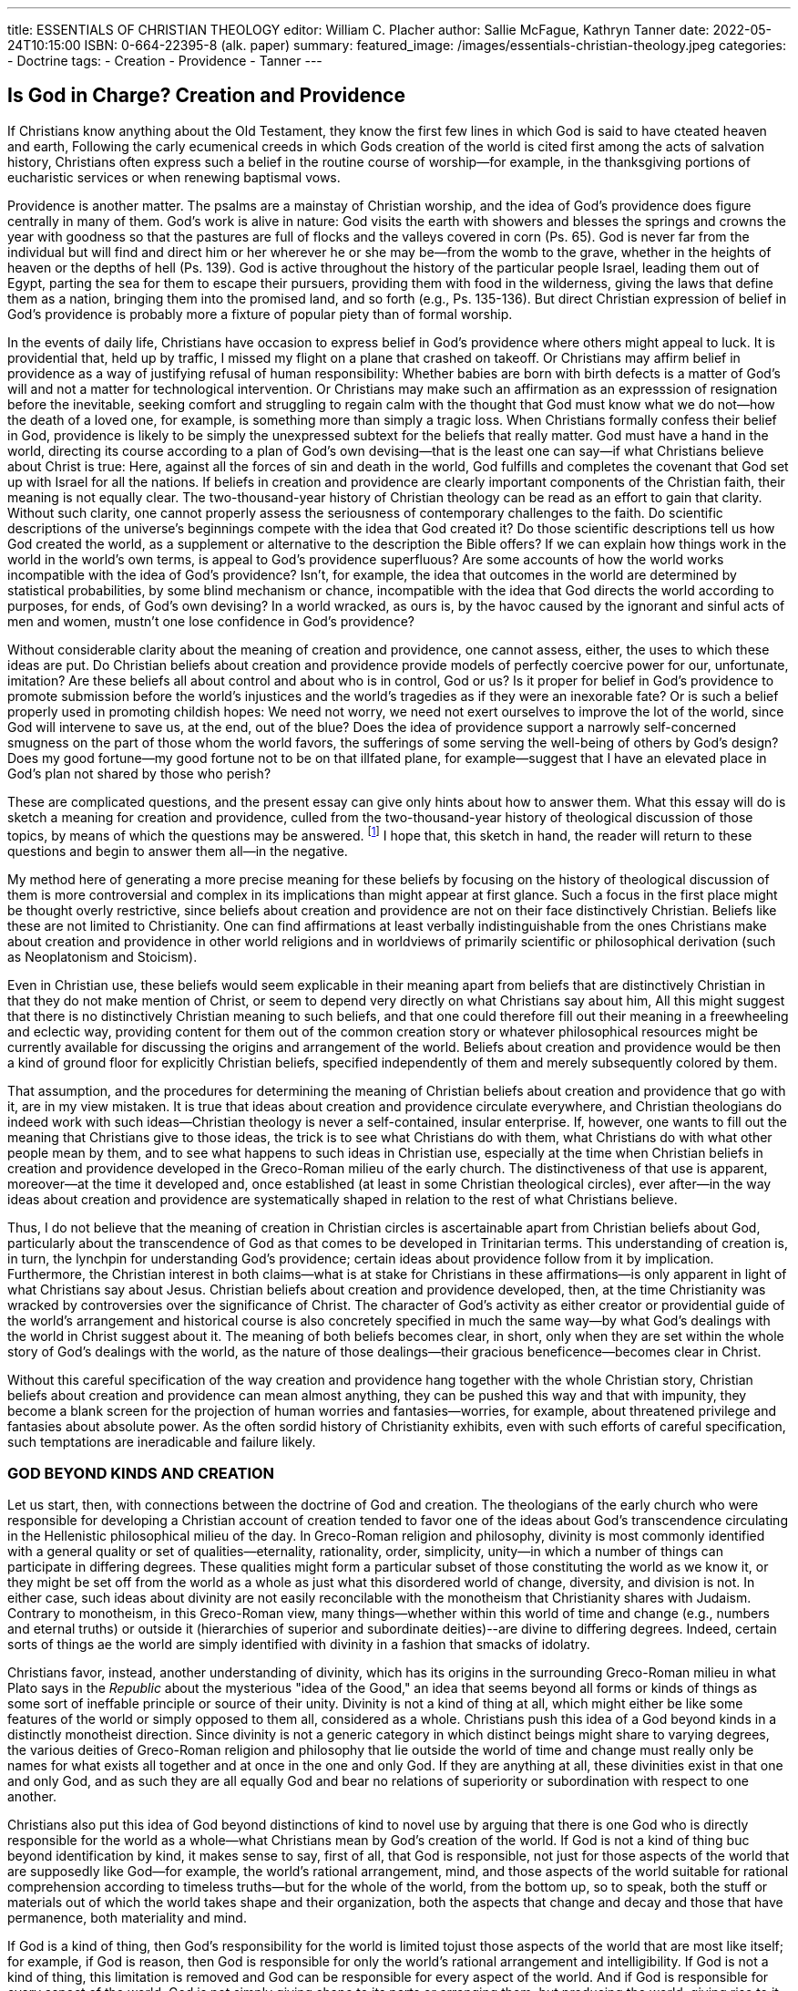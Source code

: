---
title: ESSENTIALS OF CHRISTIAN THEOLOGY
editor: William C. Placher
author: Sallie McFague, Kathryn Tanner
date: 2022-05-24T10:15:00
ISBN: 0-664-22395-8 (alk. paper)
summary: 
featured_image: /images/essentials-christian-theology.jpeg
categories: 
  - Doctrine
tags:
  - Creation
  - Providence
  - Tanner
---

## Is God in Charge? Creation and Providence

If Christians know anything about the Old Testament, they know the first few
lines in which God is said to have cteated heaven and earth, Following the carly
ecumenical creeds in which Gods creation of the world is cited first among the
acts of salvation history, Christians often express such a belief in the routine
course of worship--for example, in the thanksgiving portions of eucharistic
services or when renewing baptismal vows.

Providence is another matter. The psalms are a mainstay of Christian worship,
and the idea of God's providence does figure centrally in many of them. God's
work is alive in nature: God visits the earth with showers and blesses the springs
and crowns the year with goodness so that the pastures are full of flocks and the
valleys covered in corn (Ps. 65). God is never far from the individual but will find
and direct him or her wherever he or she may be--from the womb to the grave,
whether in the heights of heaven or the depths of hell (Ps. 139). God is active
throughout the history of the particular people Israel, leading them out of Egypt,
parting the sea for them to escape their pursuers, providing them with food in
the wilderness, giving the laws that define them as a nation, bringing them into
the promised land, and so forth (e.g., Ps. 135-136). But direct Christian expression
of belief in God's providence is probably more a fixture of popular piety than
of formal worship.

In the events of daily life, Christians have occasion to express belief in God's
providence where others might appeal to luck. It is providential that, held up by
traffic, I missed my flight on a plane that crashed on takeoff. Or Christians may
affirm belief in providence as a way of justifying refusal of human responsibility:
Whether babies are born with birth defects is a matter of God's will and not a
matter for technological intervention. Or Christians may make such an affirmation
as an expresssion of resignation before the inevitable, seeking comfort and
struggling to regain calm with the thought that God must know what we do
not--how the death of a loved one, for example, is something more than simply
a tragic loss. When Christians formally confess their belief in God, providence is
likely to be simply the unexpressed subtext for the beliefs that really matter. God
must have a hand in the world, directing its course according to a plan of God's
own devising--that is the least one can say--if what Christians believe about
Christ is true: Here, against all the forces of sin and death in the world, God
fulfills and completes the covenant that God set up with Israel for all the nations.
If beliefs in creation and providence are clearly important components of the
Christian faith, their meaning is not equally clear. The two-thousand-year history
of Christian theology can be read as an effort to gain that clarity. Without
such clarity, one cannot properly assess the seriousness of contemporary
challenges to the faith. Do scientific descriptions of the universe's beginnings
compete with the idea that God created it? Do those scientific descriptions tell us how
God created the world, as a supplement or alternative to the description the Bible
offers? If we can explain how things work in the world in the world's own terms,
is appeal to God's providence superfluous? Are some accounts of how the world
works incompatible with the idea of God's providence? Isn't, for example, the
idea that outcomes in the world are
determined by statistical probabilities, by 
some blind mechanism or chance,
incompatible with the idea that God
directs the world according to purposes,
for ends, of God's own devising? In a
world wracked, as ours is, by the havoc
caused by the ignorant and sinful acts of
men and women, mustn't one lose confidence in God's providence?

Without considerable clarity about the meaning of creation and providence,
one cannot assess, either, the uses to which these ideas are put. Do Christian
beliefs about creation and providence provide models of perfectly coercive power
for our, unfortunate, imitation? Are these beliefs all about control and about who
is in control, God or us? Is it proper for belief in God's providence to promote
submission before the world's injustices and the world's tragedies as if they were
an inexorable fate? Or is such a belief properly used in promoting childish hopes:
We need not worry, we need not exert ourselves to improve the lot of the world,
since God will intervene to save us, at the end, out of the blue? Does the idea of
providence support a narrowly self-concerned smugness on the part of those
whom the world favors, the sufferings of some serving the well-being of others
by God's design? Does my good fortune--my good fortune not to be on that illfated plane, for example--suggest that I have an elevated place in God's plan not
shared by those who perish?

These are complicated questions, and the present essay can give only hints
about how to answer them. What this essay will do is sketch a meaning for creation and providence, culled from the two-thousand-year history of theological
discussion of those topics, by means of which the questions may be answered.
footnote:[Theology, Doctrinal--Popular works. 1. Gren, Stanley, 1950- IL. Placher, William C. (William Carl), 1948]
I hope that, this sketch in hand, the reader will return to these questions and begin
to answer them all--in the negative.

My method here of generating a more precise meaning for these beliefs by
focusing on the history of theological discussion of them is more controversial
and complex in its implications than might appear at first glance. Such a focus
in the first place might be thought overly restrictive, since beliefs about creation
and providence are not on their face distinctively Christian. Beliefs like these are
not limited to Christianity. One can find affirmations at least verbally indistinguishable from the ones Christians make about creation and providence in other
world religions and in worldviews of primarily scientific or philosophical derivation (such as Neoplatonism and Stoicism).

Even in Christian use, these beliefs would seem explicable in their meaning
apart from beliefs that are distinctively Christian in that they do not make mention of Christ, or seem to depend very directly on what Christians say about him,
All this might suggest that there is no distinctively Christian meaning to such
beliefs, and that one could therefore fill out their meaning in a freewheeling and
eclectic way, providing content for them out of the common creation story or
whatever philosophical resources might be currently available for discussing the
origins and arrangement of the world. Beliefs about creation and providence
would be then a kind of ground floor for explicitly Christian beliefs, specified
independently of them and merely subsequently colored by them.

That assumption, and the procedures for determining the meaning of
Christian beliefs about creation and providence that go with it, are in my view
mistaken. It is true that ideas about creation and providence circulate everywhere, and Christian theologians do indeed work with such ideas--Christian
theology is never a self-contained, insular enterprise. If, however, one wants to
fill out the meaning that Christians give to those ideas, the trick is to see what
Christians do with them, what Christians do with what other people mean by
them, and to see what happens to such ideas in Christian use, especially at the
time when Christian beliefs in creation and providence developed in the
Greco-Roman milieu of the early church. The distinctiveness of that use is
apparent, moreover--at the time it developed and, once established (at least in
some Christian theological circles), ever after--in the way ideas about creation
and providence are systematically shaped in relation to the rest of what Christians believe.

Thus, I do not believe that the meaning of creation in Christian circles is
ascertainable apart from Christian beliefs about God, particularly about the transcendence of God as that comes to be developed in Trinitarian terms. This understanding of creation is, in turn, the lynchpin for understanding God's
providence; certain ideas about providence follow from it by implication. Furthermore, the Christian interest in both claims--what is at stake for Christians
in these affirmations--is only apparent in light of what Christians say about
Jesus. Christian beliefs about creation and providence developed, then, at the
time Christianity was wracked by controversies over the significance of Christ.
The character of God's activity as either creator or providential guide of the
world's arrangement and historical course is also concretely specified in much the
same way--by what God's dealings with the world in Christ suggest about it. The
meaning of both beliefs becomes clear, in short, only when they are set within
the whole story of God's dealings with the world, as the nature of those dealings--their gracious beneficence--becomes clear in Christ.

Without this careful specification of the way creation and providence hang
together with the whole Christian story, Christian beliefs about creation and
providence can mean almost anything, they can be pushed this way and that
with impunity, they become a blank screen for the projection of human worries
and fantasies--worries, for example, about threatened privilege and fantasies
about absolute power. As the often sordid history of Christianity exhibits, even
with such efforts of careful specification, such temptations are ineradicable and
failure likely.

### GOD BEYOND KINDS AND CREATION

Let us start, then, with connections between the doctrine of God and creation.
The theologians of the early church who were responsible for developing a
Christian account of creation tended to favor one of the ideas about God's transcendence circulating in the Hellenistic philosophical milieu of the day. In
Greco-Roman religion and philosophy, divinity is most commonly identified
with a general quality or set of qualities--eternality, rationality, order, simplicity, unity--in which a number of things can participate in differing degrees.
These qualities might form a particular subset of those constituting the world
as we know it, or they might be set off from the world as a whole as just what
this disordered world of change, diversity, and division is not. In either case,
such ideas about divinity are not easily reconcilable with the monotheism that
Christianity shares with Judaism. Contrary to monotheism, in this Greco-Roman view, many things--whether within this world of time and change (e.g.,
numbers and eternal truths) or outside it (hierarchies of superior and subordinate deities)--are divine to differing degrees. Indeed, certain sorts of things
ae the world are simply identified with divinity in a fashion that smacks of
idolatry.

Christians favor, instead, another understanding of divinity, which has its origins in the surrounding Greco-Roman milieu in what Plato says in the _Republic_
about the mysterious "idea of the Good," an idea that seems beyond all forms or
kinds of things as some sort of ineffable principle or source of their unity. Divinity is not a kind of thing at all, which might either be like some features of the
world or simply opposed to them all,
considered as a whole. Christians push
this idea of a God beyond kinds in a distinctly monotheist direction. Since
divinity is not a generic category in
which distinct beings might share to
varying degrees, the various deities of
Greco-Roman religion and philosophy
that lie outside the world of time and
change must really only be names for what exists all together and at once in the
one and only God. If they are anything at all, these divinities exist in that one
and only God, and as such they are all equally God and bear no relations of superiority or subordination with respect to one another.

Christians also put this idea of God beyond distinctions of kind to novel use
by arguing that there is one God who is directly responsible for the world as a
whole--what Christians mean by God's creation of the world. If God is not a
kind of thing buc beyond identification by kind, it makes sense to say, first of all,
that God is responsible, not just for those aspects of the world that are supposedly like God--for example, the world's rational arrangement, mind, and those
aspects of the world suitable for rational comprehension according to timeless
truths--but for the whole of the world, from the bottom up, so to speak, both
the stuff or materials out of which the
world takes shape and their organization,
both the aspects that change and decay
and those that have permanence, both
materiality and mind.

If God is a kind of thing, then God's
responsibility for the world is limited tojust those aspects of the world that are most like itself; for example, if God is reason, then God is 
responsible for only the
world's rational arrangement and intelligibility. If God is not a kind of thing, this
limitation is removed and God can be responsible for every aspect of the world.
And if God is responsible for every aspect of the world, God is not simply giving
shape to its parts or arranging them, but producing the world, giving rise to it,
as a whole, God is a comprehensive productive principle, in short--the creator
of the whole world, both heaven and earth.

If God is beyond kinds, it makes sense to say, in the second place, that the one
and only God produces the world directly or immediately. God is not a kind of
thing whose nature needs to be protected from compromise and corruption
when coming into close contact with things of an opposed nature--the way, say,
fire needs to be kept from corruption, the loss of its own nature, through contact
by water. Nor, conversely, is divinity a kind of thing that compromises the natures
of others when brought into intimate relation with them the way fire compromises the nature of water--dissipating it into the air--by heating it. Kinds of
things are essentially defined by not being like other kinds of things, and therefore their borders have to be guarded against those things that they are defined
over and against.

A principle of this sort seems to be behind the penchant in religious philosophies of the Hellenistic world (the Greek-speaking world around the eastern
Mediterranean in the centuries around the time of Jesus) for multiplying
divinities to produce a buffer zone between the highest God and the world. In
Hellenistic philosophy, inferior deities are the only ones directly responsible for
the properties of the world that most contrast with divinity--matter, for example. Indeed, inferior deities must be the only ones directly responsible for even
those properties that most resemble divinity just to the extent they differ from
it, by being, say, found in material bodies subject to decay and change. If God
is not a kind of thing, then the one God can be directly and intimately involved
with the production of the world in all its aspects, without threatening to compromise or dilute either God's divinity or the natures of any of the things in
the world.

Interest in both these points--that God produces the whole of the world and
that God does so in an immediate way--was fueled by controversies in the early
church over the significance of Christ. Take the matter of immediacy. The upshot
of these controversies is that Christians want to maintain the closest possible relation between the man Jesus and God: God is identified with Jesus; Jesus is God.
And Christians want to say that this God is no inferior or subordinate deity but
very God, the one and only highest God. They claim, moreover, that in being so
identified, neither the divinity of God
nor the humanity of Jesus is compromised. When we are in touch with the
man Jesus with the greatest possible
physical intimacy (at the time of his existence on earth, grabbing the hem of his
garments, receiving his spit on our faces,
feeling his touch; or after his death, when
drinking and eating of his flesh and
blood in a eucharistic meal) we are in
touch with God in the highest and with
neither a demigod nor a superman.

Although not predictable from the fact of God's creation of the world--the
identity between a human being and God is a surprising new level of intimacy
between God and the world--the incarnation is therefore the paradigm in a
remarkably extreme form of what the Christian doctrine of creation is saying
about the immediacy of God's relation to the world, as that follows, we have seen,
from the fact that God is beyond kinds. The doctrine of creation when explicated
in relation to the doctrine of God helps makes sense of the central Christian affirmations about Christ. If what Christians say about creation makes sense in virtue
of God's divinity beyond kinds, then so do the outrageous claims that they make
about Christ: Here is God in the flesh! The intimacy of God's relation to a world
of suffering, loss, and conflict may not be very apparent. But the most intimate
identity of God with the one, Jesus, who saves us out of the world of suffering,
violence, and conflict by taking it all on himself, proves God's capacity to be in
intimate relations with that sort of world. Christ is the source of our confidence
about what we say about God generally: From the very beginning God wishes to
be near us, in intimate relation with us. Creation involves an intimate relationship with God on the way to the fulfillment of such relationship in Christ.

The comprehensive character of Christian claims about God's creation of the
world is also promoted by Christian interest in making maximal claims for Jesus'
significance, Jesus does not come to save a subset of humanity but, in intention
if not in fact, to save the whole world--all the nations and the natural world too
as it groans, as Paul says, under the powers of affliction and division. And Jesus
comes to save the whole world in all its aspects; he brings total liberation, not just
spiritual but physical healing, not just the liberation of individuals but of society, starting with the church, not just reconciliation among people but between
them and the natural world, There are no irredeemable aspects of the world,
which Christians must either flee in order to be saved or simply resign themselves
to. God's comprehensive concerns as savior are matched, in short, by God's comprehensive concerns as creator.

The latter, indeed, makes sense of the former: Jesus' range of concern is unlimited because God's range of concern has always been such. As the first few lines of
John's Gospel suggest, Jesus does not amount to a _deus ex machina_ intervening in a
world that is a stranger in most respects to God's designs. God's comprehensive creation of the world--indeed, God the Father's creation of the world through the
very Word made flesh in Christ--means that the whole of it has been the object of
God's concern from the very beginning. The incarnation simply brings that concern to its culmination and completion in overcoming the forces of sin and death.
The sort of divine concern for the world completed in Christ was there from the
very beginning when God created a whole world valuable in God's sight, when God
looked with love upon all that had been made and declared it very good.

### FROM CREATION TO PROVIDENCE

Keeping in mind the comprehensive and immediate character of God's creation
of the world and the idea that God is beyond kinds, one can unpack the meaning
of God's creation of the world a bit more. Doing so will allow us to draw out the
implications of creation for an understanding of God's providence. In fact, explicating the meaning of God's creation of the world is more like excising from that
understanding all one's usual presuppositions about productive activity, If God
is not a kind of thing, it is not permissible to identify God's creating with any
particular kind of agency, operation, or principle of activity to be found in the
world. None of those kinds of productive activity, moreover, gives rise to something totally new. The closest that ordinary processes come to this is where a new
kind of thing begins to be, in the form of either a new species of thing or a new
individual of an existing one. But this kind of production of things as we know
it always works on something that already exists, or uses some preexisting stuff
in the process, or depends on the cooperation of other productive powers not
derived from its own activities.

A productive process employing only the preexisting stuff of its own substance
might seem closest to the comprehensive creativeness of God. But what is drawn out
of the substance of its cause is similar to it in nature, and the world's relation to a God
beyond kinds cannot be like that. Where already existing stuff and cooperative causal
agencies have to be presumed, production of something is, moreover, not absolutely
immediate, as God's agency is supposed to be; intervening media or processes of production come between a cause and its effect. IF the whole of something is brought into
existence by God, it is also not appropriate to talk of creation as any sort of change,
movement, or process, within what is created, There is nothing to be moved or
changed, nothing in which a process could occur, prior to creation, if creation is perfectly comprehensive. Nothing is happening to you in any ordinary sense of the term
when you are being created by God. Furthermore, since God's creating is neither instigated by intervening motions (like birth throes or picking up a hammer), nor found
within the world of time and change, the temporal progression, the lapse of time, that
goes with movement or change is absent from God's creating of the world.

Finally, one should not even think of the creation of the world as a movement
or change from a time when nothing existed to a time when everything does (or,
for individuals, as a movement from one's nonexistence to existence--for example,
at the moment of one's birth), One should think of the world being created by God
as it exists, and not in the movement from
nothing to something. If the world in its
entirety is the creation of God, it is created not simply at its start (assuming it has one)
but across the whole time of its existence.
Because of the creative activity of God, 
there never is a time in the world's history
when the world does not exist. The movement of the world away from its beginnings does not signal distance from the creative activity of God; it does not mean
that the world exists on its own as time goes on, independently of God's action for
it as creator.

When thinking properly of God's creating the world, one has to exclude, then,
all ideas of cooperative agency (in which God would be one among other principles of production), all ideas of intermediate motion or process 
(God does not 
do anything to establish a kind of mediating causal bridge between God and the
world), all ideas of time and change (nothing is happening in any ordinary sense
of the term, as when something is generated or its qualities altered), and all ideas
of beginnings in any simple contrast to what comes later. What is left, when all
ideas of time, change, and finite process are excised, is the bare idea of a relation
of utter dependence on God that holds for the whole world, in every respect,
accross the whole time of its existence.

What is left, in short, is a very abstract idea, one that might prompt praise and
thankfulness--this is certainly a God majestic in giving beyond all comprehension--but one that might seem hardly intelligible. Theologians give the idea of
God's creation a more concrete sense through a variety of images--more specifically, by merging in odd ways familiar images of causes of radically different
sorts. That odd blending is a way of indicating that God's identity does not abide
by the usual contrasts among kinds.

### PERSONAL AGENCY OR NATURALISTIC EMANATION

The two images with the widest currency in Christian theology are those of personal agency and naturalistic emanation: God creates the world by intelligence
and will as a person would a house, or God creates the world like an overflowing
source of water produces a stream or a source of light illumines the air. These
images were the most common ones for talking about God's production of the
world at the time the Christian doctrine of creation was formulated. Indeed, they
were the images favored, respectively, by the two viewpoints Christianity came
to oppose: God creates from something--for example, preexisting matter, like a
human artificer would create a house from bricks--and the world arises out of
the substance of God like heat from a flame or water from a spring: that is, what
issues from God becomes progressively less divine the farther it gets from its
source. For all their Hellenistic derivations, these are vivid images and rather
commonsensical as an exhaustive division of types of causality--intentional
agents on the one hand, and natural
causes (whether physical or biological)
on the other.

Christian theologians tend to highlight one of these images, using the other
as a corrective. Thus, one can talk about
God as a personal agent creating the
world by thinking about what to create and then deciding to do so. This is one
model for thinking of the creative action of the Trinity: God the Father creates
the world through the Word out of the love that is the Holy Spirit. If one is trying to give concrete expression to the idea of a God beyond kinds who gives rise
to the world as a whole, there are several reasons for the appeal of such imagery.
First of all, compared with those of natural causes, images of personal agency
seem to conform more easily with comprehensiveness. Natural causes seem to
have the capacity to give rise to only one sort of thing like themselves (e.g., mares
give birth only to horses), while personal agents act according to an intention
whose complexity is potentially unlimited: I can choose to build a house, then
go to the store, then cook dinner, and so forth.

Second, talking about God's creation of the world in terms of personal agency
allows one to display the way in which God is beyond kinds. Unlike talk about
natural causes, talk about someone thinking and willing has a peculiar grammatical structure: These verbs have (at least implicitly) clauses for their grammatical objects. Compare "The mare gives birth to a foal" with "I think that John
is a rat." "Foal" is the grammatical object in the one case; the clause "that John is
a rat" is the other. This grammatical fact brings with it several other odd ones.
First, the nouns in the object clause refer to what is being talked about there only
under a particular description; and therefore when nouns that describe the same
thing differently are substituted, the new sentence may no longer be saying the
same thing. So, substituting "the occupant of apartment 2C" for "John," the fact
that I think John is a rat does not necessarily mean I think the occupant of apartment 2C is a rat, even if John and that occupant are the same person, since I
might not know where John lives. This curiosity brings with it a second. The
properties that characterize the thinking and willing need not also characterize
what is being talked about in the object clause. So if it is true that I think John
is a rat, that does not say anything about whether John is or isn't one--I might
be mistaken. Similarly, my thinking him a rat might be necessary because I am
such an ill-tempered person, but that suggests nothing about the necessity, or
not, of John's being a rat. My thinking so might be petty, but that says nothing
about the pettiness of John's being a rat. My act of thinking may be simple and
single, without what I am thinking about--the whole complex lot of John's ratlike qualities--being so. And so on.

As the last examples make clear, these grammatical features do not depend on
the ignorance of the one doing the thinking (or on the impotence of the one willing, in examples I have not provided) and therefore are not essentially unsuitable
for use when talking about God. When so applied to God's creating the world,
they display the idea of a God beyond kinds. Following these grammatical features in this new theological use, one sees that the world need not be like or unlike
the God who intentionally brings it into existence, The character of God's thinking and willing by which the world is brought to be implies nothing either way
about the character of the world, about the character of what God intends to
bring into existence.

Other aspects, however, of talk about God's creating the world by acts of
thinking and willing have to be severely modified in order to bring that way of
speaking into conformity with the comprehensiveness and immediacy of God's
creative activity. In doing so, such imagery is brought very close to imagery of
natural causes such as fire and light, Thus, contrary to the comprehensiveness
of God's creative activity, personal agents always work with materials they do
not produce. To build a house, I need bricks and tools. I might make the bricks
and tools too, but in order to do so, I require mud for the bricks, and metal and
fire to forge the tools, and so on. The agency of fire or light is more serviceable
here since fire and light seem (at least to the untutored eye) to be self-sufficient
in their activity of heating or illuminating, apparently working even without
substantial media to be heated or illumined, or without the need for outside
implements.

Moreover, contrary to the immediacy of God's working, personal agents need
to take additional steps to bring into existence what they think about and decide
to do. If I think about the sort of house I want and decide to build it, the building of it still remains to be done. In order to avoid the suggestion of intervening
action, one would have to say that acts of thinking and willing, which have no
external effects in the case of humans, have such effects when God is the agent.
The closest analogue again would be the way natural processes such as fire and
sunlight produce their effects immediately, without needing to do anything and
without any intervening process, just by being themselves.

In order to avoid suggesting that God creates through processes involving
time and change--by beginning and ending, stopping and starting, in successive acts--one could extend this idea that God does not have to do anything
in creating the world to God's even having to make a decision. God creates simply by being what God always is--the
God who wants to create the world. If
that is God's intention, it always was
God's intention; God never came to so
decide after a period of indecision.
Again, the sun illuminating the air and
fire heating things up would seem close
analogues: Fire does not come to be
what it needs to be in order to heat
things up; it is always already in act, throwing off heat.

Something of the language of deliberation would still have to be retained here,
however. Unlike what the cases of fire and light suggest, one should not say that
God's intention to create the world is part of God's very nature; God may always
intend to create the world, but this is by no necessity of nature. What needs to
be retained of the idea of deliberation is the simple idea of a nonnecessary relation between God's being and nature, on the one hand, and God's intention to
create the world, on the other. From God's existence and nature one cannot infer
with any logical necessity that God intends to create the world. Even if God never
doesn't intend to create the world, God didn't have to so intend. Without this
free character of intention, the necessity of God bleeds over onto the character of
the world, in violation of the idea that God is beyond kinds, neither like nor
unlike anything in the world or the world as a whole. If God's nature meant that
God had to intend to create the world, then a similar "had to be" must also characterize the existence of the world (assuming that God's intentions cannot be frustrated!).

Finally, personalistic imagery for God's creating might suggest that the world
is not equally the creation of God over its whole course, in much the way a house
gains independence from its builder once built. Here again a better analogue
might be found among natural causes, specifically in the relationship between a
natural cause and those of its effects that lack the capacity to retain the propercommunicated to them. Air, for example, does not have the ability to remain
illuminated apart from the constant shining of a light source.

Other theologians prefer naturalistic imagery. We have already seen some of
the positive reasons for its appeal: the way it helps avoid the ideas of creation
out of preexisting stuff, of mediating process, temporal change, and narrow
associations with the first moment of something's existence. These theologians
think the deficits of such language are not very serious and can be remedied
through the use, for example, of personal imagery. Thus, images of fire and light
need not imply that God's substance is parceled out to created things, or somehow thinned out to make them, like a thin stream from an overflowing basin of
water or like a wave of heat from a much hotter stove, It can instead be thought
of as a materially discontinuous imitation of the whole in an entirely different
medium--less like the rays from the sun and more like a painted picture or phocographic image of the sun itself. The world is not, then, quasi-divine; it is the
distinctly nondivine reflection of God's own being and beauty. One could argue
moreover, that natural causes are no more limited in the range of their effects
than intentional agents are. Fire, for example, can melt bronze or harden mud
or make water evaporate.

Finally, natural causes are such because of their superabundance, and this
suggests a kind of freedom to their working despite the fact that they must do
what they do: Fire must give off heat, and the sun must shine. They do not act
out of needs they have in a more perfect form anything that they might achieve
by giving rise to light or heat outside themselves. So the triune God has in the
divine superabundant life the perfect form of communicated good in the way
the three persons of the Trinity give of their own good to one another in perfect equality. God must communicate the goodness of God's own nature outside God in creating a world that is not God; to do so is God's very nature in
the way it is fire's nature to give off heat into its surroundings. But this is a free
act, since God already has in God's own intra-Trinitarian life the perfect form
of self-diffusing good, the perfect form of anything that God might hope to
achieve in creating a good but nondivine world. One can talk then of this natural act of creating in personal terms; it is an act of generosity, an unforced
demonstration of regard for the other, a gracious exhibition of concern for the
good of others.

### GOD, PROVIDENCE, AND THE WORLD

With this understanding of creation in hand, one can see how providence is
implied by it. Talk of God's providence is just a way of singling out certain features of the world that God creates. If the world is created by God in all its
respects, the world is being created by God as things within it act and form
arrangements and move toward new ones, by way of natural and human causes.
The activity, organization, and historical directionality of the world are all aspects
of the world God creates; God gives rise to those aspects of the world as to every
other, Since creation is not identified with the beginning of the world (should it
have one) but means that the world is being held up into being at all times, the
world's processes, and the arrangements of things they produce, are all included
in what God creates. The world is the creation of God from start to finish,
throughout the whole of natural and human history, and throughout each created cause's course, from its beginning to act through its achievement of effects.

Providence refers to God's plan for the world but also to the way it is executed
ina world that has its own powers of activity. By bringing into being a world with
such powers, God gives the world a hand in the execution of God's plan; the
world is made the partner of that plan, in
stronger and weaker senses across the
world's history--whether the world's
creatures do so by natural instinct or by
choice, and whether we do so as Christ
does by a will aligned with God or as sinners and those ignorant of God's plans.

The doctrines of God and creation reveal
certain general features about how the
plan is being executed--as that plan comes to fruition in Christ and elsewhere.

For example, because God is the creator of the world in all its respects, God
does not need to replace the activities of creatures with God's own in order to
achieve God's ends, God can instead give rise to the very powers and acts of creatures that further those ends. Nor do those actions of creatures replace the need
for God's activity as creator; without God's holding of them into existence, such
acts would not exist. As everywhere, so in a special way in Christ: God does not
save us by replacing the human capacities of Jesus with God's own; God saves in
and through the very human acts by which Jesus lives and dies. God works everywhere in and through creatures, while their activities remain their own (for better or worse)--fully finite and fully fallible.

Because God is beyond kinds, God does not carry out God's plans by entering into the world, as one kind of force among others, whether regularly or by
spasmodic intervention. God is not the name of one kind of force or principle--
say, creativity or a principle of novelty--operating within the world. God is not
working alongside us, doing one part of the work that needs to be done while the
world does another. Instead, God, as creator, is responsible for the working of the
whole. Nor does God enter into the world after the fact, after the workings of the
world are done, to coerce or redirect it. Because God brings them to be and holds
them up into existence, God doesn't work on or from the outside of causes operating independently of God, in imitation of the way limited creatures have to
coerce or redirect matters that preexist their activity.

Nor does God need creatures of any particular sort to achieve God's ends
within the world. Remembering the complexities of language of intentional
agency helps us to see how the characteristics of God's own planning imply nothing, one way or another, about the world God brings about to execute it. God's
plans, for example, are by definition purposeful, but that need not mean that the
contents of God's plans for the world include the creation of purposeful agents
any more than my plan to hit a bull's-eye requires execution by an arrow with the
same end in mind. God may be working in the world for our good out of the
goodness of God's heart, but that does not mean that the world is.

The same loose relation with created causes of any particular sort follows from
the immediacy of God's agency. Because God's creative powers extend to everything that happens in an equally direct fashion, what God wants to happen is not
mediated by the activities of the creatures that carry it out in the strong way that,
say, my wanting a submarine to be raised from the ocean bottom is mediated by
the workings of heavy lifting equipment. (If that equipment is faulty or its operator has other plans, I'm in trouble!) Unlike the case of creatures bringing about
effects through the workings of others, God's creative activity extends directly to
everything and not indirectly to some things by way only of their causes. Created
causes are not the means by which God brings into existence the effects of those
causes, since the whole of those causes, their workings, and effects are the result
of God's creative activity. Picture the whole world, in all its complexity of causal
process, as a horizontal plane, suspended into existence, at each and every point,
by the vertical threads (invisible and infinitesimal) of God's own working, and
you will begin to see the sense this all makes.

God's creative activity extends directly
to everything that happens, whether or
not, therefore, sufficient created causes
exist for those happenings or whatever 
the character of the causes that exist--
whether they work purposely or blindly,
accidentally or necessarily, and so forth.
God can bring about what creatures, of
their own powers, cannot, just as,
beyond all human capacity, Christ's
human powers for living and dying save
us from sin and death. God does not
have to make creatures the partners of God's plans; God might do without their
powers altogether. God does not have to save us, for example, by becoming
incarnate--God could, one supposes, simply destroy sin and death by fiat--but
freely chooses to make human nature in Christ the partner of the process. God
can make do with partners in only the weakest sense of that term--with creatures who work not at all, or blindly and without foresight, or with malice of
intention. But as shown in Christ, God can also work with the full gamut of created causes, such as with the natural process of dying, willingly entered into by
a man whose acts were in knowing conformity with God's, violently achieved
through the ignorance and sin of everyone around him--Romans, his own
people, and his chosen apostles.

Understanding God's providence in these ways--in light of Christian teachings about God and creation--protects against the idea of a God whose concerns
ate limited, a God who demands that creatures bend in submission to a tyrannical, inescapable will, a God who must fear frustration by the failure of creatures
to match the characteristics of God's own will. But only in Christ is any of this
known for sure. In Christ it becomes clear: The plan is one of steadfast, unbreakable love for the whole of what God has created, a plan executed in and through
the throes of a life like any other in its humanity, a life that sees the death to which
all creatures come, hastened by violent sufferings wrought by the misguided,
shortsighted acts of even those closest to him--the self-chosen disciples of his
own mission of love. It is by that death, worked in that way, that Jesus saves. If,
then, this same God holds up into existence a whole world with these flaws of
both finitude and deliberate failing, it must be as an act of beneficent mercy, in
which we may trust.

## QUESTIONS FOR REFLECTION AND DISCUSSION

1. What do the creation stories in Genesis imply about God's relation to the
world? About our relation to the environment?

2. What is the "problem of evil" in theology? What are some traditional
responses to it? What are strengths and weaknesses of each?

3. What problems does McFague identify in the traditional creation myth?

4. McFague offers a number of models of the relation of God and world. What
are strengths and weaknesses of each?

5. Tanner proposes that God is not a kind of thing at all, What does that
mean? What implications does it have for the relation of God and the world?

6. Tanner contrasts personal agency and naturalistic emanation as models, of
creation. What are strengths and weaknesses of each?

7. How does each of these authors relate creation to Christology?

## FOR FURTHER READING

* Gilkey, Langdon. Maker of Heaven and Earth, Garden City, N.Y.: Doubleday and Co., 1959.
* Griffin, David Ray. _God, Power, and Evil: A Process Theodicy_. Philadelphia: Westminster Press, 1976
* Helm, Paul. _The Providence of God_. Leicester: Inter-Varsity, 1993.
* Kaiser, Christopher B. _Creation and the History of Science_. Grand Rapids: Wm. B. Eerdmans Publishing Co. 1991.
* McFague, Sallie, _The Body of God: An Ecological Theology_. Minneapolis: Fortress Press, 1993
* Moltmann, Jiirgen. _God in Creation_, Trans, Margaret Kohl. San Francisco: Harper and Row, 1985.
* Overman, Richard. _Evolution and the Christian Doctrine of Creation_, Philadelphia: Westminster Press, 1967
* Soelle, Dorothee. _To Work and to Love_, Philadelphiphia: Fortress Press, 1984.
* Tanner, Kathryn. _God and Creation in Christian Theology_. Oxford: Basil Blackwell, 1988.
* Teilhard de Chardin, Pierre. _The Phenomenon of Man_. Trans. Bernard Wall. New York: Harper & Row, 1959
* Ward, Keith. _God, Chance and Necessity_. Oxford: One World, 1996.


